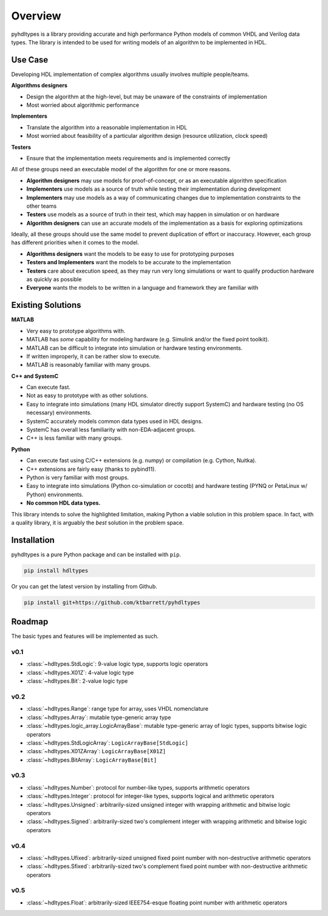 ========
Overview
========

pyhdltypes is a library providing accurate and high performance Python models of common VHDL and Verilog data types.
The library is intended to be used for writing models of an algorithm to be implemented in HDL.

Use Case
========

Developing HDL implementation of complex algorithms usually involves multiple people/teams.

**Algorithms designers**

* Design the algorithm at the high-level, but may be unaware of the constraints of implementation
* Most worried about algorithmic performance

**Implementers**

* Translate the algorithm into a reasonable implementation in HDL
* Most worried about feasibility of a particular algorithm design (resource utilization, clock speed)

**Testers**

* Ensure that the implementation meets requirements and is implemented correctly

All of these groups need an executable model of the algorithm for one or more reasons.

* **Algorithm designers** may use models for proof-of-concept, or as an executable algorithm specification
* **Implementers** use models as a source of truth while testing their implementation during development
* **Implementers** may use models as a way of communicating changes due to implementation constraints to the other teams
* **Testers** use models as a source of truth in their test, which may happen in simulation or on hardware
* **Algorithm designers** can use an accurate models of the implementation as a basis for exploring optimizations

Ideally, all these groups should use the same model to prevent duplication of effort or inaccuracy.
However, each group has different priorities when it comes to the model.

* **Algorithms designers** want the models to be easy to use for prototyping purposes
* **Testers and Implementers** want the models to be accurate to the implementation
* **Testers** care about execution speed, as they may run very long simulations or want to qualify production hardware as quickly as possible
* **Everyone** wants the models to be written in a language and framework they are familiar with

Existing Solutions
==================

**MATLAB**

* Very easy to prototype algorithms with.
* MATLAB has `some` capability for modeling hardware (e.g. Simulink and/or the fixed point toolkit).
* MATLAB can be difficult to integrate into simulation or hardware testing environments.
* If written improperly, it can be rather slow to execute.
* MATLAB is reasonably familiar with many groups.

**C++ and SystemC**

* Can execute fast.
* Not as easy to prototype with as other solutions.
* Easy to integrate into simulations (many HDL simulator directly support SystemC) and hardware testing (no OS necessary) environments.
* SystemC accurately models common data types used in HDL designs.
* SystemC has overall less familiarity with non-EDA-adjacent groups.
* C++ is less familiar with many groups.

**Python**

* Can execute fast using C/C++ extensions (e.g. numpy) or compilation (e.g. Cython, Nuitka).
* C++ extensions are fairly easy (thanks to pybind11).
* Python is very familiar with most groups.
* Easy to integrate into simulations (Python co-simulation or cocotb) and hardware testing (PYNQ or PetaLinux w/ Python) environments.
* **No common HDL data types.**

This library intends to solve the highlighted limitation, making Python a viable solution in this problem space.
In fact, with a quality library, it is arguably the `best` solution in the problem space.

Installation
============

pyhdltypes is a pure Python package and can be installed with ``pip``.

.. code-block::

    pip install hdltypes

Or you can get the latest version by installing from Github.

.. code-block::

    pip install git+https://github.com/ktbarrett/pyhdltypes

Roadmap
=======

The basic types and features will be implemented as such.

v0.1
----
* :class:`~hdltypes.StdLogic`\ : 9-value logic type, supports logic operators
* :class:`~hdltypes.X01Z`\ : 4-value logic type
* :class:`~hdltypes.Bit`\ : 2-value logic type

v0.2
----
* :class:`~hdltypes.Range`\ : range type for array, uses VHDL nomenclature
* :class:`~hdltypes.Array`\ : mutable type-generic array type
* :class:`~hdltypes.logic_array.LogicArrayBase`\ : mutable type-generic array of logic types, supports bitwise logic operators
* :class:`~hdltypes.StdLogicArray`\ : ``LogicArrayBase[StdLogic]``
* :class:`~hdltypes.X01ZArray`\ : ``LogicArrayBase[X01Z]``
* :class:`~hdltypes.BitArray`\ : ``LogicArrayBase[Bit]``

v0.3
----
* :class:`~hdltypes.Number`\ : protocol for number-like types, supports arithmetic operators
* :class:`~hdltypes.Integer`\ : protocol for integer-like types, supports logical and arithmetic operators
* :class:`~hdltypes.Unsigned`\ : arbitrarily-sized unsigned integer with wrapping arithmetic and bitwise logic operators
* :class:`~hdltypes.Signed`\ : arbitrarily-sized two's complement integer with wrapping arithmetic and bitwise logic operators

v0.4
----
* :class:`~hdltypes.Ufixed`\ : arbitrarily-sized unsigned fixed point number with non-destructive arithmetic operators
* :class:`~hdltypes.Sfixed`\ : arbitrarily-sized two's complement fixed point number with non-destructive arithmetic operators

v0.5
----
* :class:`~hdltypes.Float`\ : arbitrarily-sized IEEE754-esque floating point number with arithmetic operators
